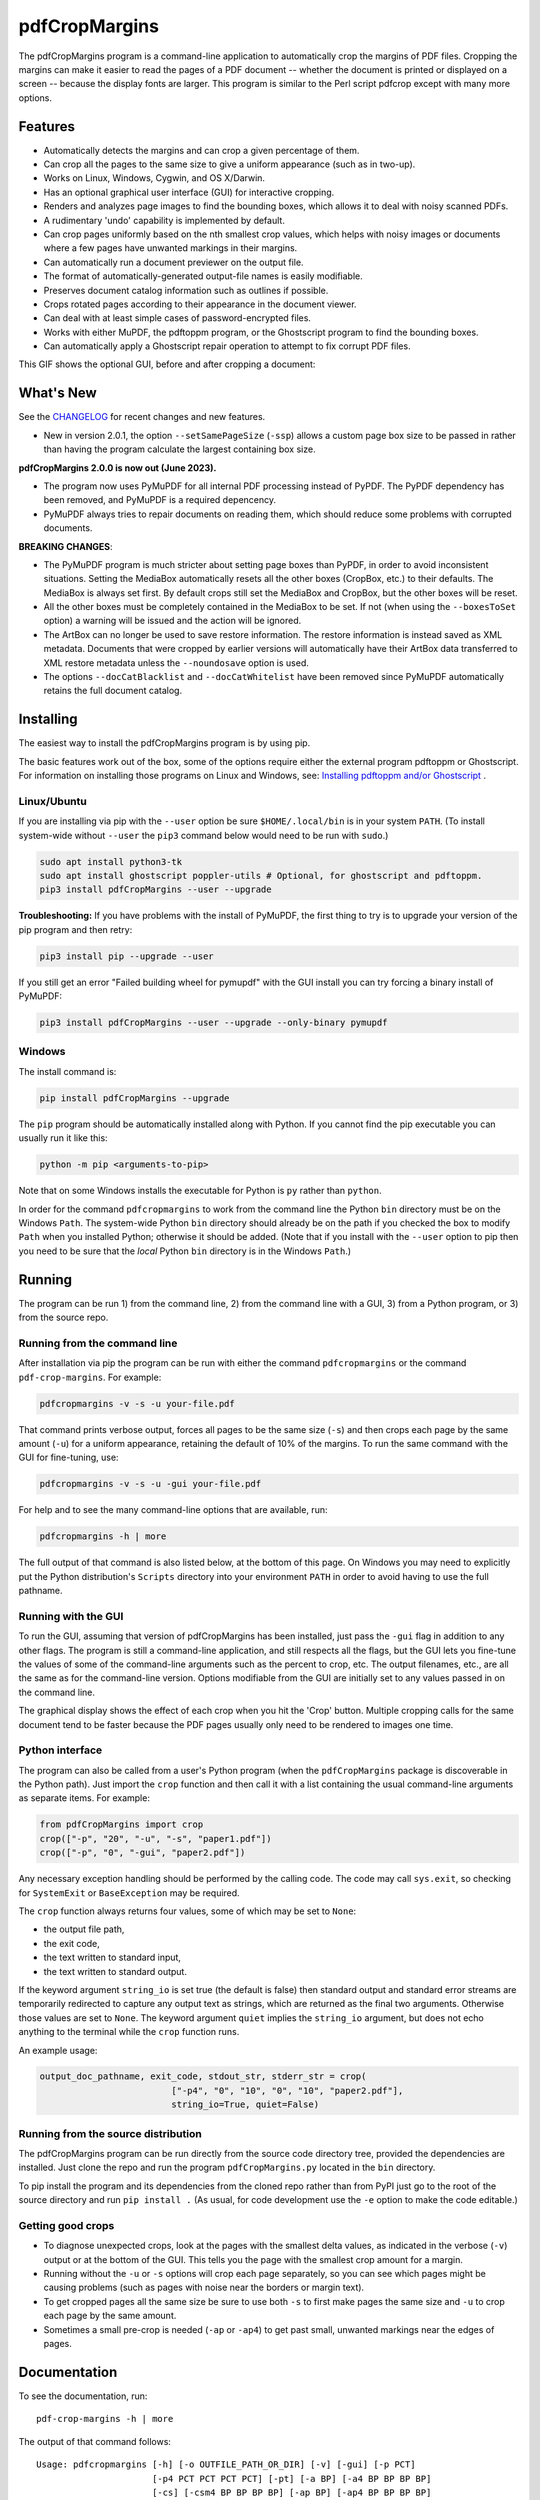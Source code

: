==============
pdfCropMargins
==============

The pdfCropMargins program is a command-line application to automatically crop
the margins of PDF files.  Cropping the margins can make it easier to read the
pages of a PDF document -- whether the document is printed or displayed on a
screen -- because the display fonts are larger.  This program is similar to the
Perl script pdfcrop except with many more options.

Features
========

- Automatically detects the margins and can crop a given percentage of them.
- Can crop all the pages to the same size to give a uniform appearance (such as
  in two-up).
- Works on Linux, Windows, Cygwin, and OS X/Darwin.
- Has an optional graphical user interface (GUI) for interactive cropping.
- Renders and analyzes page images to find the bounding boxes, which allows it
  to deal with noisy scanned PDFs.
- A rudimentary 'undo' capability is implemented by default. 
- Can crop pages uniformly based on the nth smallest crop values, which helps
  with noisy images or documents where a few pages have unwanted markings in
  their margins.
- Can automatically run a document previewer on the output file.
- The format of automatically-generated output-file names is easily
  modifiable.
- Preserves document catalog information such as outlines if possible.
- Crops rotated pages according to their appearance in the document viewer.
- Can deal with at least simple cases of password-encrypted files.
- Works with either MuPDF, the pdftoppm program, or the Ghostscript program to
  find the bounding boxes.
- Can automatically apply a Ghostscript repair operation to attempt to fix
  corrupt PDF files.

This GIF shows the optional GUI, before and after cropping a document:

.. image:: https://user-images.githubusercontent.com/1791335/63413846-9c9e3400-c3c8-11e9-90f5-6e429ae2d74b.gif
    :width: 450px
    :align: center
    :alt: [GIF of pdfCropMargins]

What's New
==========

See the `CHANGELOG
<https://github.com/abarker/pdfCropMargins/blob/master/CHANGELOG.rst>`_ for
recent changes and new features.

* New in version 2.0.1, the option ``--setSamePageSize`` (``-ssp``) allows a
  custom page box size to be passed in rather than having the program calculate
  the largest containing box size.

**pdfCropMargins 2.0.0 is now out (June 2023).**

* The program now uses PyMuPDF for all internal PDF processing instead of
  PyPDF.  The PyPDF dependency has been removed, and PyMuPDF is a required
  depencency.

* PyMuPDF always tries to repair documents on reading them, which should reduce
  some problems with corrupted documents.

**BREAKING CHANGES**:

* The PyMuPDF program is much stricter about setting page boxes than PyPDF, in
  order to avoid inconsistent situations.  Setting the MediaBox automatically
  resets all the other boxes (CropBox, etc.) to their defaults.  The MediaBox
  is always set first.  By default crops still set the MediaBox and CropBox,
  but the other boxes will be reset.

* All the other boxes must be completely contained in the MediaBox to be set.
  If not (when using the ``--boxesToSet`` option) a warning will be issued and
  the action will be ignored.

* The ArtBox can no longer be used to save restore information.  The restore
  information is instead saved as XML metadata.  Documents that were cropped by
  earlier versions will automatically have their ArtBox data transferred to XML
  restore metadata unless the ``--noundosave`` option is used.

* The options ``--docCatBlacklist`` and ``--docCatWhitelist`` have been removed
  since PyMuPDF automatically retains the full document catalog.

Installing 
==========

The easiest way to install the pdfCropMargins program is by using pip.

The basic features work out of the box, some of the options require either the
external program pdftoppm or Ghostscript.  For information on installing those
programs on Linux and Windows, see: `Installing pdftoppm and/or Ghostscript
<https://github.com/abarker/pdfCropMargins/tree/master/doc/installing_pdftoppm_and_ghostscript.rst>`_
.

Linux/Ubuntu
------------

If you are installing via pip with the ``--user`` option be sure
``$HOME/.local/bin`` is in your system ``PATH``.  (To install system-wide
without ``--user`` the ``pip3`` command below would need to be run with
``sudo``.)

.. code-block:: sh

   sudo apt install python3-tk
   sudo apt install ghostscript poppler-utils # Optional, for ghostscript and pdftoppm.
   pip3 install pdfCropMargins --user --upgrade

**Troubleshooting:** If you have problems with the install of PyMuPDF, the
first thing to try is to upgrade your version of the pip program and then
retry:

.. code-block:: sh

   pip3 install pip --upgrade --user

If you still get an error "Failed building wheel for pymupdf" with the GUI
install you can try forcing a binary install of PyMuPDF:

.. code-block:: sh

   pip3 install pdfCropMargins --user --upgrade --only-binary pymupdf

Windows
-------

The install command is:

.. code-block:: sh

   pip install pdfCropMargins --upgrade

The ``pip`` program should be automatically installed along with Python.  If
you cannot find the pip executable you can usually run it like this:

.. code-block:: sh

   python -m pip <arguments-to-pip>

Note that on some Windows installs the executable for Python is ``py`` rather
than ``python``.

In order for the command ``pdfcropmargins`` to work from the command line the
Python ``bin`` directory must be on the Windows ``Path``.  The system-wide
Python ``bin`` directory should already be on the path if you checked the box
to modify ``Path`` when you installed Python; otherwise it should be added.
(Note that if you install with the ``--user`` option to pip then you need to be
sure that the *local* Python ``bin`` directory is in the Windows ``Path``.)

Running
=======

The program can be run 1) from the command line, 2) from the command line with
a GUI, 3) from a Python program, or 3) from the source repo.

Running from the command line
-----------------------------

After installation via pip the program can be run with either the command
``pdfcropmargins`` or the command ``pdf-crop-margins``.  For example:

.. code-block:: sh

   pdfcropmargins -v -s -u your-file.pdf

That command prints verbose output, forces all pages to be the same size
(``-s``) and then crops each page by the same amount (``-u``) for a uniform
appearance, retaining the default of 10% of the margins.  To run the
same command with the GUI for fine-tuning, use:

.. code-block:: sh

   pdfcropmargins -v -s -u -gui your-file.pdf

For help and to see the many command-line options that are available, run:

.. code-block:: sh

   pdfcropmargins -h | more

The full output of that command is also listed below, at the bottom of this
page.  On Windows you may need to explicitly put the Python distribution's
``Scripts`` directory into your environment ``PATH`` in order to avoid having
to use the full pathname.

Running with the GUI
--------------------

To run the GUI, assuming that version of pdfCropMargins has been installed,
just pass the ``-gui`` flag in addition to any other flags.  The program is
still a command-line application, and still respects all the flags, but the GUI
lets you fine-tune the values of some of the command-line arguments such as the
percent to crop, etc.  The output filenames, etc., are all the same as for the
command-line version.  Options modifiable from the GUI are initially set to any
values passed in on the command line.

The graphical display shows the effect of each crop when you hit the 'Crop'
button.  Multiple cropping calls for the same document tend to be faster
because the PDF pages usually only need to be rendered to images one time.

Python interface
----------------

The program can also be called from a user's Python program (when the
``pdfCropMargins`` package is discoverable in the Python path).  Just import
the ``crop`` function and then call it with a list containing the usual
command-line arguments as separate items.  For example:
  
.. code-block:: python

   from pdfCropMargins import crop
   crop(["-p", "20", "-u", "-s", "paper1.pdf"])
   crop(["-p", "0", "-gui", "paper2.pdf"])

Any necessary exception handling should be performed by the calling code.  The
code may call ``sys.exit``, so checking for ``SystemExit`` or ``BaseException`` may
be required.

The ``crop`` function always returns four values, some of which may be set to
``None``:

* the output file path,

* the exit code,

* the text written to standard input,

* the text written to standard output.

If the keyword argument ``string_io`` is set true (the default is false) then
standard output and standard error streams are temporarily redirected to
capture any output text as strings, which are returned as the final two
arguments.  Otherwise those values are set to ``None``.  The keyword argument
``quiet`` implies the ``string_io`` argument, but does not echo anything to the
terminal while the ``crop`` function runs.

An example usage:

.. code-block:: python

   output_doc_pathname, exit_code, stdout_str, stderr_str = crop(
                            ["-p4", "0", "10", "0", "10", "paper2.pdf"],
                            string_io=True, quiet=False)

Running from the source distribution
------------------------------------

The pdfCropMargins program can be run directly from the source code directory
tree, provided the dependencies are installed.  Just clone the repo and run the
program ``pdfCropMargins.py`` located in the ``bin`` directory.

To pip install the program and its dependencies from the cloned repo rather
than from PyPI just go to the root of the source directory and run ``pip install .``
(As usual, for code development use the ``-e`` option to make the code
editable.)

Getting good crops
------------------

* To diagnose unexpected crops, look at the pages with the smallest delta values,
  as indicated in the verbose (``-v``) output or at the bottom of the GUI.
  This tells you the page with the smallest crop amount for a margin.

* Running without the ``-u`` or ``-s`` options will crop each page separately,
  so you can see which pages might be causing problems (such as pages with
  noise near the borders or margin text).

* To get cropped pages all the same size be sure to use both ``-s`` to first
  make pages the same size and ``-u`` to crop each page by the same amount.

* Sometimes a small pre-crop is needed (``-ap`` or ``-ap4``) to get past small,
  unwanted markings near the edges of pages.

Documentation
=============

.. In vim use this to get output:
       :read !pdf-crop-margins -h

To see the documentation, run::

   pdf-crop-margins -h | more

The output of that command follows::

   Usage: pdfcropmargins [-h] [-o OUTFILE_PATH_OR_DIR] [-v] [-gui] [-p PCT]
                         [-p4 PCT PCT PCT PCT] [-pt] [-a BP] [-a4 BP BP BP BP]
                         [-cs] [-csm4 BP BP BP BP] [-ap BP] [-ap4 BP BP BP BP]
                         [-u] [-m INT] [-m4 INT INT INT INT] [-mp INT] [-s]
                         [-ms INT] [-ssp FLOAT FLOAT FLOAT FLOAT] [-e]
                         [-g PAGESTR] [-c [d|m|p|gr|gb|o]] [-gs] [-gsr]
                         [-t BYTEVAL] [-nb INT] [-ns INT] [-x DPI] [-y DPI]
                         [-sr STR] [-gf INT] [-b [m|c|t|a|b]] [-f [m|c|t|a|b]]
                         [-r] [-A] [-gsf] [-nc] [-pv PROG] [-mo] [-q] [-nco]
                         [-pf] [-sc STR] [-su STR] [-ss STR] [-pw PASSWD] [-pc]
                         [-khc] [-kvc] [-spr FLOAT:FLOAT]
                         [-prw FLOAT FLOAT FLOAT FLOAT] [-i] [-pdl] [-gsp PATH]
                         [-ppp PATH] [--version] [-wcdf FILEPATH]
                         PDF_FILE [PDF_FILE ...]

   Description:

        A command-line application to crop the margins of PDF files. Cropping
        the margins can make it easier to read the pages of a PDF document --
        whether the document is printed or displayed on a screen -- because the
        display fonts are larger. Margin-cropping is also sometimes useful when
        a PDF file is included in a document as a graphic.

        By default 10% of the existing margins will be retained; the rest will
        be eliminated. There are many options which can be set, however,
        including the percentage of existing margins to retain.

        Here is a simple example of cropping a file named document.pdf and
        writing the cropped output-document to a file named
        croppedDocument.pdf:

           pdfcropmargins document.pdf -o croppedDocument.pdf

        The alias 'pdf-crop-margins' can also be used to launch the program in
        place of 'pdfcropmargins'. If no destination is provided a filename
        will be automatically generated from the name of the source file (see
        below).

        The pdfCropMargins program works by changing the page sizes which are
        stored in the PDF file (and are interpreted by programs like Acrobat
        Reader). Both the CropBox and the MediaBox are set to the newly-
        computed cropped size. After this the view of the document in most
        programs will be the new, cropped view.

        In order to reduce the number of copies of a document which must be
        saved, a basic '--restore' option is provided. When cropping a file not
        produced by the pdfCropMargins program the default is to save the
        intersections of the MediaBox and any existing CropBox for each page as
        XML metadata. This saves the "usual" view of the original document in
        programs like Acrobat Reader. Subsequent crops of a file produced by
        pdfCropMargins do not by default alter the saved data. The restore
        option simply copies the saved values back to the MediaBox and CropBox.
        (Old versions of the program saved to the ArtBox; if these are cropped
        again the data is migrated to XML metadata.)

        Below are several examples using more of the command-line options, each
        applied to an input file called doc.pdf. The output filename is
        unspecified in most of these examples, so the program will
        automatically generate the filename (or an output filename can always
        be explicitly provided with '-o'):

        1) Crop doc.pdf so that all the pages are set to the same size and the
        cropping amount is uniform across all the pages (this gives a nice two-up
        appearance).  The default of retaining 10% of the existing margins is
        used.  Note carefully that '-u' only makes the amount to be cropped uniform
        for each page; if the pages do not have the same size to begin with they
        will not have the same size afterward unless the '-s' option is also used.

           pdfcropmargins -u -s doc.pdf

        2) Crop each page of doc.pdf individually (i.e., not uniformly), keeping 50%
        of the existing margins.

           pdfcropmargins -p 50 doc.pdf

        3) Crop doc.pdf uniformly, keeping 50% of the left margin, 20% of the bottom
        margin, 40% of the right margin, and 10% of the top margin.

           pdfcropmargins -u -p4 50 20 40 10 doc.pdf

        4) Crop doc.pdf retaining 20% of the margins, and then reduce the right page
        margins only by an absolute 12 points.

           pdfcropmargins -p 20 -a4 0 0 12 0 doc.pdf

        5) Add a constant 5bp around the bare bounding boxes on all pages (note the
        negative value passed to the `-a` option, which adds space rather than
        removing it).

           pdfcropmargins -p 0 -a -5 doc.pdf

        6) Pre-crop the document by 5bp on each side before computing the bounding
        boxes.  Then crop retaining 50% of the computed margins.  This can be
        useful for difficult documents such as scanned books with page-edge noise
        or other "features" inside the current margins.

           pdfcropmargins -ap 5 -p 50 doc.pdf

        7) Crop doc.pdf, re-naming the cropped output file to doc.pdf and backing
        up the original file in a file named backup_doc.pdf.

           pdfcropmargins -mo -pf -su "backup" doc.pdf

        8) Crop the margins of doc.pdf to 120% of their original size, increasing
        the margins.  Use Ghostscript to find the bounding boxes without explicit
        rendering by pdfCropMargins.

           pdfcropmargins -p 120 -c gb doc.pdf

        9) Crop the margins of doc.pdf ignoring the 10 largest margins on each edge
        (over the whole document).  This is especially good for noisy documents
        where all the pages have very similar margins, or when you want to ignore
        marginal annotations which only occur on a few pages.

           pdfcropmargins -m 10 doc.pdf

        10) Crop doc.pdf, launch the acroread viewer on the cropped output, and then
        query as to whether or not to rename the cropped file doc.pdf and back up
        the original file as doc_uncropped.pdf.

           pdfcropmargins -mo -q doc.pdf

        11) Crop pages 1-100 of doc.pdf, cropping all even pages uniformly and all odd
        pages uniformly.

           pdfcropmargins -g 1-100 -e doc.pdf

        12) Try to restore doc.pdf to its original margins, assuming it was cropped
        with pdfCropMargins previously.  Note that the default output filename is
        still named doc_cropped.pdf, even though it is the recovered file.  Use the
        '-mo' option to modify doc.pdf and backup the previous version.

           pdfcropmargins -r doc.pdf

        There are many different ways to use this program. After finding a
        method which works well for a particular task or workflow pattern it is
        often convenient to make a simple shell script (batch file) which
        invokes the program with those particular options and settings. Simple
        template scripts for Bash and Windows are packaged with the program, in
        the bin directory. The program can also be called from a user's Python
        program (when discoverable in the Python path) by using code such as

           from pdfCropMargins import crop
           crop(["-p", "20", "-u", "-s", "paper.pdf"])

        When printing a document with closely-cropped pages it may be necessary
        to use options such as "Fit to Printable Area". It may also be
        necessary to fine-tune the size of the retained margins if the edges of
        the text are being cut off.

        Sometimes a PDF file is corrupted or non-standard to the point where
        the routines used by this program raise an error and exit. In that case
        it can sometimes help to repair the PDF file before attempting to crop
        it. If it is readable by Ghostscript then the following command will
        often repair it sufficiently:

           gs -o repaired.pdf -sDEVICE=pdfwrite -dPDFSETTINGS=/prepress corrupted.pdf

        This command can also be used to convert some PostScript (.ps) files to
        PDF. The option '--gsFix' (or '-gsf') will automatically attempt to
        apply this fix, provided Ghostscript is available. See the description
        of that option for more information.

        The pdfCropMargins program handles rotated pages (such as pages in
        landscape mode versus portrait mode) as follows. All rotated pages are
        un-rotated as soon as they are read in. All the cropping is then
        calculated. Finally, as the crops are applied to the pages, the
        rotation is re-applied. This may give unexpected results in documents
        which mix pages at different rotations, especially with the '--uniform'
        or '--samePageSize' options. For rotated pages the arguments of all the
        options which take four arguments, one for each margin, are shifted so
        the left, bottom, right, and top margins correspond to the screen
        appearance (regardless of any internal rotation).

        All the command-line options to pdfCropMargins are described below. The
        following definition is useful in precisely defining what several of
        the options do. The "delta values" are the absolute reduction lengths,
        in points, which are applied to each original page to get the final
        cropped page. There is a delta value for each margin, on each page. In
        the usual case where all the margin sizes decrease, all the deltas are
        positive. A delta value can, however, be negative (e.g., when
        percentRetain > 100 or when a negative absolute offset is used). When a
        delta value is negative the corresponding margin size will increase.
      

   Positional arguments:

     PDF_FILE     The pathname of the PDF file to crop. Use quotes around any
                  file or directory name which contains a space. If no filename
                  is given for the cropped PDF output file via the '-o' flag then
                  a default output filename will be generated. By default it is
                  the same as the source filename except that the suffix ".pdf"
                  is replaced by "_cropped.pdf", overwriting by default if the
                  file already exists. The file will be written to the working
                  directory at the time when the program was run. If the input
                  file has no extension or has an extension other than '.pdf' or
                  '.PDF' then the suffix '.pdf' will be appended to the existing
                  (possibly-null) extension. Globbing of wildcards and shell
                  variable expansions are performed on the path.


   Optional arguments:

     -h, --help   Show this help message and exit.

     -o OUTFILE_PATH_OR_DIR, --outfile OUTFILE_PATH_OR_DIR
                  An optional argument specifying the directory or file path that
                  the cropped output document should be written to. If this
                  option is not given the program will generate an output
                  filename from the input filename and write to the current
                  working directory. By default the string "_cropped" is appended
                  to the input filename just before the file extension. (If the
                  extension is not '.pdf' or '.PDF' then '.pdf' is also appended
                  to the extension.) The options '--usePrefix', '--stringCropped'
                  and '--stringSeparator' can be used to customize the generated
                  filenames. By default any existing file with the same name will
                  be silently overwritten; this can be avoided with the '--
                  noclobber' option. Globbing of wildcards and shell variable
                  expansions are performed on the directory path but not on the
                  filename part.

     -v, --verbose
                  Print more information about the program's actions and
                  progress. Without this switch only warning and error messages
                  are printed to the screen.

     -gui, --gui  Run the graphical user interface. This mode allows you to
                  interactively preview and test different cropping options
                  without having to recalculate the bounding boxes each time
                  (which can be slow). All the usual command-line options to the
                  program are still respected. Clicking the 'Crop' button in the
                  GUI crops with the current settings, writing out a cropped PDF
                  file to the same filename that the command-line version would
                  write to. Note that successive changes to the margins in the
                  GUI are not cumulative: settings are always applied to the
                  original document as it was passed in to the program. The
                  'Original' button reverts the display back to that original
                  version.

     -p PCT, --percentRetain PCT
                  Set the percent of margin space to retain in the image. This is
                  a percentage of the original margin space. By default the
                  percent value is set to 10. Setting the percentage to 0 gives a
                  tight bounding box. Percent values greater than 100 increase
                  the margin sizes from their original sizes, and negative values
                  decrease the margins even more than a tight bounding box.

     -p4 PCT PCT PCT PCT, -pppp PCT PCT PCT PCT, --percentRetain4 PCT PCT PCT PCT
                  Set the percent of margin space to retain in the image,
                  individually for the left, bottom, right, and top margins,
                  respectively. The four arguments should be percent values.
                  Percent values greater than 100 increase the margin sizes from
                  their original sizes, and negative values decrease the margins
                  even more than a tight bounding box.

     -pt, --percentText
                  Normally the percentage values passed to '--percentRetain' or '
                  --percentRetain4' define the percentage of existing margins to
                  retain. This flag alters the interpretation of those percent
                  values. The margins are instead set to the given percentage of
                  the text width or height. The left and right margins are set to
                  a percentage of the bounding box width and the bottom and top
                  margins are set to a percentage of the bounding box height.

     -a BP, --absoluteOffset BP
                  Decrease each margin size by an absolute floating point offset
                  value, to be subtracted from each margin's size after the
                  'percentRetain' option is applied. The units are big points,
                  bp, which is the unit used in PDF files. There are 72 bp in an
                  inch. A single bp is approximately equal to a TeX point, pt
                  (with 72.27pt in an inch). Negative values are allowed;
                  positive numbers always decrease the margin size and negative
                  numbers always increase it. Absolute offsets are always applied
                  after any percentage change operations.

     -a4 BP BP BP BP, -aaaa BP BP BP BP, --absoluteOffset4 BP BP BP BP
                  Decrease the margin sizes individually with four absolute
                  offset values. The four floating point arguments should be the
                  left, bottom, right, and top offset values, respectively. See
                  the '--absoluteOffset' option for information on the units.

     -cs, --cropSafe
                  Guarantee that all crops are safe in the sense that no crop
                  ever goes beyond the tight bounding box on any margin. This
                  does not apply to pre-crops using the '--absolutePreCrop'
                  option. It also does not apply to any margins on pages where
                  that margin is ignored due to the '--uniformOrderStat' or '--
                  uniformOrderStat4' option. The latter effect works well with
                  uniform cropping in the GUI: the value of 'uniformOrderStat'
                  can be incremented for the margin with the minimum delta value
                  (as seen by clicking that button) if no useful text would be
                  cropped out. The '--cropSafeMin' option allows for modifying
                  the minimum margin value, adding to the bounding box.

     -csm4 BP BP BP BP, --cropSafeMin4 BP BP BP BP
                  The '--cropSafe' option will not perform any crops that cut
                  into the bounding box. This option modifies the behavior of
                  that option (assuming that `--cropSafe` is also selected).
                  Instead of stopping at the bounding box, it will not crop past
                  the bounding box plus the corresponding margin values passed
                  in. This applies to all margins. The option takes four floats,
                  in units of big points, for the left, bottom, right, and top
                  margins, respectively. Negative values are allowed and allow
                  some of the bounding box to be cropped.

     -ap BP, --absolutePreCrop BP
                  This option is like '--absoluteOffset' except that it is
                  applied before any bounding box calculations (or any other
                  operations). The argument is the same, in units of bp. All
                  successive operations are then relative to this pre-crop box,
                  considered to be the full-page box. Note that since this
                  absolute crop is applied before any bounding boxes are computed
                  it is relative to the original full-page boxes of the document
                  (unlike 'absoluteOffset', which is a crop relative to the
                  newly-cropped margin after 'percentRetain' is applied). As a
                  consequence, the number of points may need to be larger than
                  what would work for 'absoluteOffset'. This option can be used
                  to ignore text and markings out at the edge of the margins by
                  cropping it out before the bounding boxes are calculated.

     -ap4 BP BP BP BP, --absolutePreCrop4 BP BP BP BP
                  This is the same as '--absolutePreCrop' except that four
                  separate arguments can be given. The four floating point
                  arguments should be the left, bottom, right, and top absolute
                  pre-crop values, respectively.

     -u, --uniform
                  Crop all the pages uniformly. This forces the magnitude of
                  margin-cropping (absolute, not relative) to be the same on each
                  page. This option is applied after all the delta values have
                  been calculated for each page, individually. Then all the left-
                  margin delta values, for each page, are set to the smallest
                  left-margin delta value over every page. The bottom, right, and
                  top margins are processed similarly. Note that this effectively
                  adds some margin space (relative to the margins obtained by
                  cropping pages individually) to some of the pages. If the pages
                  of the original document are all the same size then the cropped
                  pages will again all be the same size. The '--samePageSize'
                  option can be used in combination with this option to force all
                  pages to be the same size after cropping.

     -m INT, --uniformOrderStat INT
                  Choosing this option implies the '--uniform' option, but the
                  smallest delta value over all the pages is no longer chosen.
                  Instead, for each margin the nth smallest delta value (with n
                  numbered starting at zero) is chosen over all the pages. The
                  argument is the integer n, for example '-m 4'. Choosing n to be
                  half the number of pages gives the median delta value. This
                  option is useful for cropping noisy scanned PDFs which have a
                  common margin size on most of the pages, or for ignoring
                  annotations which only appear in the margins of a few pages.
                  This option essentially causes the program to ignores the n
                  largest tight-crop margins when computing common delta values
                  over all the pages. Increasing n always either increases the
                  cropping amount or leaves it unchanged. Some trial-and-error
                  may be needed to choose the best number. Using '-m 1' tends to
                  work well with arXiv papers (which have a date in the margin of
                  the first page).

     -m4 INT INT INT INT, -mmmm INT INT INT INT, --uniformOrderStat4 INT INT INT INT
                  This option is the same as '--uniformOrderStat' (or '-m')
                  except that separate values are specified for each margin
                  individually. The margins are ordered as left, bottom, right,
                  and top.

     -mp INT, --uniformOrderPercent INT
                  This option is the same as '--uniformOrderStat' except that the
                  order number n is automatically set to a given percentage of
                  the number of pages which are set to be cropped (either the
                  full number or the ones set with '--pages'). This option
                  overrides '--uniformOrderStat' if both are set. The argument is
                  a float percent value; rounding is done to get the final order-
                  number. Setting the percent to 0 is equivalent to n=1, setting
                  the percent to 100 is equivalent to setting n to the full
                  number of pages, and setting the percent to 50 gives the median
                  (for odd numbers of pages).

     -s, --samePageSize
                  Set all the page sizes to be equal. This option only has an
                  effect when the page sizes are different. The pages sizes are
                  set to the size of the union of all the page regions, i.e., to
                  the smallest bounding box which contains all the pages. This
                  operation is always done before any others (except '--
                  absolutePreCrop'). The cropping is then done as usual, but note
                  that any margin percentages (such as for '--percentRetain') are
                  now relative to this new, possibly larger, page size. The
                  resulting pages are still cropped independently by default, and
                  will not necessarily all have the same size unless '--uniform'
                  is also selected to force the cropping amounts to be the same
                  for each page. If pages are selected with '--pages' then this
                  option is only applied to those selected pages.

     -ms INT, --samePageSizeOrderStat INT
                  Choosing this option implies the '--samePageSize' option, but
                  the calculations for each edge of the smallest bounding box
                  ignore the largest (or smallest for left and bottom edges) n
                  values. The argument is the nonnegative number n. Each edge is
                  calculated independently. This is an order statistic for
                  selecting the uniform size to make the pages. Note that this
                  will cut off parts of some pages if n>0.

     -ssp FLOAT FLOAT FLOAT FLOAT, --setSamePageSize FLOAT FLOAT FLOAT FLOAT
                  This option is like the '--samePageSize' option except the page
                  size to set is passed in as four floating point arguments
                  rather than being calculated. The numbers should represent the
                  left, bottom, right, and top margin values, respectively. The
                  origin is at the lower left. The numbers should be in points
                  and are absolute, i.e., not relative to any current margins.
                  The `--samePageSize` option will override this option if it is
                  set.

     -e, --evenodd
                  Crop all the odd pages uniformly, and all the even pages
                  uniformly. The largest amount of cropping that works for all
                  the pages in each group is chosen. If the '--uniform' ('-u')
                  option is simultaneously set then the vertical cropping will be
                  uniform over all the pages and only the horizontal cropping
                  will differ between even and odd pages. See also the '--
                  percentText' option which can be used for a similar effect.

     -g PAGESTR, -pg PAGESTR, --pages PAGESTR
                  Apply the cropping operation only to the selected pages. The
                  argument should be a list of the usual form such as
                  "2-4,5,9,20-30". The page-numbering is assumed to start at 1.
                  Ordering in the argument list is unimportant, negative ranges
                  are ignored, and pages falling outside the document are
                  ignored. Note that restore information is always saved for all
                  the pages (in the ArtBox) unless '--noundosave' is selected.

     -c [d|m|p|gr|gb|o], --calcbb [d|m|p|gr|gb|o]
                  Choose the method to calculate bounding boxes (or to render the
                  PDF pages in order to calculate the boxes). The default option
                  'd' will currently choose the MuPDF rendering option. The
                  options to force a particular method are MuPDF ('m'), pdftoppm
                  ('p'), or Ghostscript ('gr') for rendering, or direct
                  Ghostscript bounding-box calculation ('gb'). For pdftoppm or
                  Ghostscript options the corresponding program must be installed
                  and locatable (see the path-setting options below if the
                  default locator fails). Only the explicit rendering methods
                  will work for scanned pages (see '--gsBbox'). Choosing 'o'
                  reverts to the old default behavior of first looking for
                  pdftoppm and then looking for Ghostscript for rendering.

     -gs, --gsBbox
                  This option is maintained for backward compatibility; using '-c
                  gb' is now preferred. Use Ghostscript to directly find the
                  bounding boxes for the pages, with no explict rendering of the
                  pages. (The default is to explicitly render the PDF pages to
                  image files and calculate bounding boxes from the images.) This
                  method tends to be much faster, but it does not work with
                  scanned PDF documents. It also does not allow for choosing the
                  threshold value, applying blurs, etc. Any resolution options
                  are passed to the Ghostscript bbox device. This option requires
                  that Ghostscript be available in the PATH as "gswin32c.exe" or
                  "gswin64c.exe" on Windows, or as "gs" on Linux. When this
                  option is set the Pillow image library for Python is not
                  required.

     -gsr, --gsRender
                  This is maintained for backward compatibility; using '-c gr' is
                  now preferred. Use Ghostscript to render the PDF pages to
                  images. By default the pdftoppm program will be preferred for
                  the rendering, if it is found. Note that this option has no
                  effect if '--gsBbox' is chosen, since then no explicit
                  rendering is done.

     -t BYTEVAL, --threshold BYTEVAL
                  Set the threshold for determining what is background space
                  (white). The value can be from 0 to 255, with 191 the default
                  (75 percent). This option may not be available for some
                  configurations since the PDF must be internally rendered as an
                  image of pixels. In particular, it is ignored when '--gsBbox'
                  is selected. Any pixel value over the threshold is considered
                  to be background (white), and any value below it is considered
                  to be text (black). Lowering the value should tend to make the
                  bounding boxes smaller. The threshold may need to be lowered,
                  for example, for scanned images with greyish backgrounds. For
                  pages with dark backgrounds and light text a negative threshold
                  value can be used. In that case the absolute value is used as
                  the threshold but the test is reversed to consider pixel values
                  greater than or equal to the threshold to be background.

     -nb INT, --numBlurs INT
                  When PDF files are explicitly rendered to image files, apply a
                  blur operation to the resulting images this many times. This
                  can be useful for noisy images.

     -ns INT, --numSmooths INT
                  When PDF files are explicitly rendered to image files, apply a
                  smoothing operation to the resulting images this many times.
                  This can be useful for noisy images.

     -x DPI, --resX DPI
                  The x-resolution in dots per inch to use when the image is
                  rendered to find the bounding boxes. The default is 150. Higher
                  values produce more precise bounding boxes but require more
                  time and memory.

     -y DPI, --resY DPI
                  The y-resolution in dots per inch to use when the image is
                  rendered to find the bounding boxes. The default is 150. Higher
                  values produce more precise bounding boxes but require more
                  time and memory.

     -sr STR, --screenRes STR
                  Pass in an X-windows style geometry string for the GUI to use
                  as the fullscreen resolution and for the upper-left placement
                  of the window. This is mainly for when the screen-size
                  detection algorithm fails for a particular system. For example,
                  with a screen of size "1024x720" that string should be used
                  with the option. To also place the window at (0,0) the string
                  would be "1024x728+0+0". See also the '--guiFontSize' option
                  which can be used to decrease the overall size of the GUI
                  window.

     -gf INT, --guiFontSize INT
                  Choose the GUI font size. Making this smaller than the default
                  of 11 can also make the GUI smaller if it does not fit on a
                  smaller monitor.

     -b [m|c|t|a|b], --boxesToSet [m|c|t|a|b]
                  By default the pdfCropMargins program sets both the MediaBox
                  and the CropBox for each page of the cropped PDF document to
                  the new, cropped page size. This default setting is usually
                  sufficient, but this option can be used to select different PDF
                  boxes to set. The option takes one argument, which is the first
                  letter (lowercase) of a type of box. The choices are MediaBox
                  (m), CropBox (c), TrimBox (t), ArtBox (a), and BleedBox (b).
                  This option overrides the default and can be repeated multiple
                  times to set several box types. Note that the program now uses
                  PyMuPDF to set the boxes, and it will refuse to set any non-
                  MediaBox boxes unless they are fully contained in the MediaBox.
                  In that case a warning will be issued and the box will not be
                  set.

     -f [m|c|t|a|b], --fullPageBox [m|c|t|a|b]
                  By default the program first (before any cropping is
                  calculated) sets the MediaBox and CropBox of each page in (a
                  copy of) the document to the intersection of its previous
                  MediaBox and CropBox. This ensures that the cropping is
                  relative to the usual document-view in programs like Acrobat
                  Reader. This essentially defines what is assumed to be the full
                  size of pages in the document, and all cropping is then
                  performed relative to that full-page size. This option can be
                  used to alternately use the MediaBox, the CropBox, the TrimBox,
                  the ArtBox, or the BleedBox in defining the full-page size. The
                  option takes one argument, which is the first letter
                  (lowercase) of the type of box to use. If the option is
                  repeated then the intersection of all the box arguments is
                  used. Only one choice is allowed in combination with the '-gs'
                  option since Ghostscript does its own internal rendering when
                  finding bounding boxes. The default with '-gs' is the
                  CropBox.

     -r, --restore
                  This is a simple undo operation which essentially undoes all
                  the crops ever made by pdfCropMargins and returns to the
                  original margins (provided no other program modified the saved
                  XML data for the pdfCropMargins key). By default, whenever this
                  program crops a file for the first time it saves the MediaBox
                  intersected with the CropBox for each page as XML metadata. The
                  XML metadata is is checked to see if there is any existing
                  restore data. If so, the saved metadata for each page is simply
                  copied to the MediaBox and the CropBox for the page. This
                  restores the earlier view of the document, such as in Acrobat
                  Reader (but does not completely restore the previous condition
                  in cases where the MediaBox and CropBox differed). Any options
                  such as '-u', '-p', and '-a' which do not make sense in a
                  restore operation are ignored. Note that as far as default
                  filenames the operation is treated as just another crop
                  operation (the default-generated output filename still has a
                  "_cropped.pdf" suffix). The '--modifyOriginal' option (or its
                  query variant) can be used with this option. Saving restore
                  data as XML metadata can be disabled by using the '--
                  noundosave' option.

     -A, --noundosave
                  Do not save any restore data as XML metadata. Note that the '--
                  restore' operation will not work correctly for the cropped
                  document later if this option is included in the cropping
                  command.

     -gsf, --gsFix
                  Attempt to repair the input PDF file with Ghostscript before it
                  is read-in. This requires that Ghostscript be available. (See
                  the general description text above for the actual command that
                  is run.) This can also be used to automatically convert some
                  PostScript files (.ps) to PDF for cropping. The repaired PDF is
                  written to a temporary file; the original PDF file is not
                  modified. The original filename is treated as usual as far as
                  automatic name-generation, the '--modify-original' option, and
                  so forth. This option is often helpful if the program hangs or
                  raises an error due to a corrupted PDF file. Note that when re-
                  cropping a file already cropped by pdfCropMargins this option
                  is probably not necessary, and if it is used in a re-crop (at
                  least with current versions of Ghostscript) it will reset the
                  Producer metadata which the pdfCropMargins program uses to tell
                  if the file was already cropped by the program (so the '--
                  restore' option will not work in combination with this option).
                  This option is not recommended as something to use by default
                  unless you encounter many corrupted PDF files and do not need
                  to restore back to the original margins.

     -nc, --noclobber
                  Never overwrite an existing file with the cropped output
                  file.

     -pv PROG, --preview PROG
                  Run a PDF viewer on the cropped PDF output. The viewer process
                  is run in the background. The viewer is launched after
                  pdfCropMargins has finished all the other options. The only
                  exception is when the '--queryModifyOriginal' option is also
                  selected. In that case the viewer is launched before the query
                  so that the user can look at the output before deciding whether
                  or not to modify the original. (Note that answering 'y' will
                  then move the file out from under the running viewer; close and
                  re-open the file before adding annotations, highlighting, etc.)
                  The single argument should be the path of the executable file
                  or script to run the chosen viewer. The viewer is assumed to
                  take exactly one argument, a PDF filename. For example, on
                  Linux the Acrobat Reader could be chosen with /usr/bin/acroread
                  or, if it is in the PATH, simply acroread. A shell script or
                  batch file wrapper can be used to set any additional options
                  for the viewer.

     -mo, --modifyOriginal
                  This option moves (renames) the original document file to a
                  backup filename and then moves the cropped file to the original
                  document's filename (and directory path). Thus it effectively
                  crops the original document file in-place and makes a backup
                  copy of the original file in the output directory. The backup
                  filename for the original document is always generated from the
                  original filename; any prefix or suffix which would be added by
                  the program to generate a filename (by default a "_cropped"
                  suffix) is modified accordingly (by default to "_uncropped").
                  The '--usePrefix', '--stringUncropped', and '--stringSeparator'
                  options can all be used to customize the generated backup
                  filename. If an output path is specified via the '--outfile'
                  ('-o') option then the backup document is written to that
                  directory (the same directory the cropped file was first
                  written to). This operation is performed last, so if a previous
                  operation fails the original document will be unchanged. Be
                  warned that running pdfCropMargins twice on the same source
                  path with this option will modify the backed-up original file;
                  the '--noclobberOriginal' option can be used to avoid this.

     -q, --queryModifyOriginal
                  This option selects the '--modifyOriginal' option, but queries
                  the user about whether to actually do the final move operation.
                  This works well with the '--preview' or '--gui' options: if the
                  preview looks good you can opt to modify the original file
                  (keeping a copy of the original). If you decline then the files
                  are not swapped (and are just as if the '--modifyOriginal'
                  option had not been set).

     -nco, --noclobberOriginal
                  If the '--modifyOriginal' option is selected, do not ever
                  overwrite an existing file as the backup copy for the original
                  file. This essentially does the move operations for the '--
                  modifyOriginal' option in noclobber mode, and prints a warning
                  if it fails. On failure the result is exactly as if the '--
                  modifyOriginal' option had not been selected. This option is
                  redundant if the ordinary '--noclobber' option is also set.

     -pf, --usePrefix
                  Prepend a prefix-string when generating default file names
                  rather than appending a suffix-string. The same string value is
                  used, either the default or the one set via the '--
                  stringCropped' or '--stringUncropped' option. With the default
                  values for the other options and no output file specified, this
                  option causes the cropped output for the input file
                  "document.pdf" to be written to the file named
                  "cropped_document.pdf" (instead of to the default filename
                  "document_cropped.pdf").

     -sc STR, --stringCropped STR
                  This option can be used to set the string which will be
                  appended (or prepended) to the document filename when
                  automatically generating the output filename for a cropped
                  file. The default value is "cropped".

     -su STR, --stringUncropped STR
                  This option can be used to set the string which will be
                  appended (or prepended) to the document filename when
                  automatically generating the output filename for the original,
                  uncropped file. The default value is "uncropped".

     -ss STR, --stringSeparator STR
                  This option can be used to set the separator string which will
                  be used when appending or prepending string values to
                  automatically generate filenames. The default value is "_".

     -pw PASSWD, --password PASSWD
                  Specify a password to be used to decrypt an encrypted PDF file.
                  Note that decrypting with an empty password is always tried, so
                  this option is only needed for non-empty passwords. The
                  resulting cropped file will not be encrypted, so use caution if
                  important data is involved.

     -pc, --prevCropped
                  Test whether or not the document was previously cropped with
                  the pdfCropMargins program. If so, exit with exit code 0. If
                  not, exit with exit code 1. This option is intended mainly for
                  scripting, for example to only crop documents that have not
                  been previously cropped. Requires a document filename option.
                  No other options are honored when this option is selected
                  except '--gsFix', '--version', and '--help'.

     -khc, --keepHorizCenter
                  This option keeps the horizontal center point of a PDF fixed.
                  The usual crops are calculated, but for each page the left and
                  right delta values are both set to the smallest of the two
                  values (so the cropping amount is the same on each side). This
                  option does not apply to pre-crops.

     -kvc, --keepVertCenter
                  This option keeps the vertical center point of a PDF fixed. The
                  usual crops are calculated, but for each page the upper and
                  lower delta values are both set to the smallest of the two
                  values (so the cropping amount is the same on the top and
                  bottom). This option does not apply to pre-crops.

     -spr FLOAT:FLOAT, --setPageRatios FLOAT:FLOAT
                  Force all the cropped page ratios to equal the given ratio. All
                  crops are calculated and applied as usual, but either the left
                  and right margins will be increased equally or else the top and
                  bottom margins will be increased equally in order to make the
                  ratio of width to height equal the set value. Margins are only
                  ever increased. The format for the ratio is either a string
                  width-to-height ratio such as '4.5:3' or else a floating point
                  number like '0.75' which is the width divided by the height.
                  This option can be useful in some PDF viewers.

     -prw FLOAT FLOAT FLOAT FLOAT, --pageRatioWeights FLOAT FLOAT FLOAT FLOAT
                  This option weights any whitespace added by the '--
                  setPageRatios' argument. It takes four weight arguments, one
                  per margin. The four floating point arguments should be the
                  left, bottom, right, and top weights, respectively. The weights
                  determine what proportion of the total height(width) increase
                  necessary to achieve the target page ratio is added to the
                  corresponding margin. All weights must be greater than zero.

     -i, --showImages
                  When explicitly rendering PDF files to image files, display the
                  inverse image files that are used to find the bounding boxes.
                  Useful for debugging and for choosing some of the other
                  parameters (such as the threshold). This option requires a
                  default external viewer program selected by the Pillow image
                  manipulation package (xv on Unix, and usually Paint on
                  Windows).

     -pdl, --pdftoppmLocal
                  This option is deprecated. Use a locally-packaged pdftoppm
                  executable rather than the system version. This option is only
                  available on Windows machines; it is ignored otherwise. By
                  default the first pdftoppm executable found in the directories
                  in the PATH environment variable is used. On Windows the
                  program will revert to this option if PDF image-rendering is
                  required, PyMuPDF is not installed, and no system pdftoppm or
                  Ghostscript executable can be found.

     -gsp PATH, --ghostscriptPath PATH
                  Pass in a pathname to the ghostscript executable that the
                  program should use. No globbing is done. Useful when the
                  program is in a nonstandard location.

     -ppp PATH, --pdftoppmPath PATH
                  Pass in a pathname to the pdftoppm executable that the program
                  should use. No globbing is done. Useful when the program is in
                  a nonstandard location.

     --version    Return the pdfCropMargins version number and exit immediately.
                  All other options are ignored.

     -wcdf FILEPATH, --writeCropDataToFile FILEPATH
                  Write out the calculated list of crops to the file with the
                  file pathname that is passed in and exit. Mostly used for
                  automated testing and debugging.


   The pdfCropMargins program is Copyright (c) 2014 by Allen Barker.
   Released under the GNU GPL license, version 3 or later.
